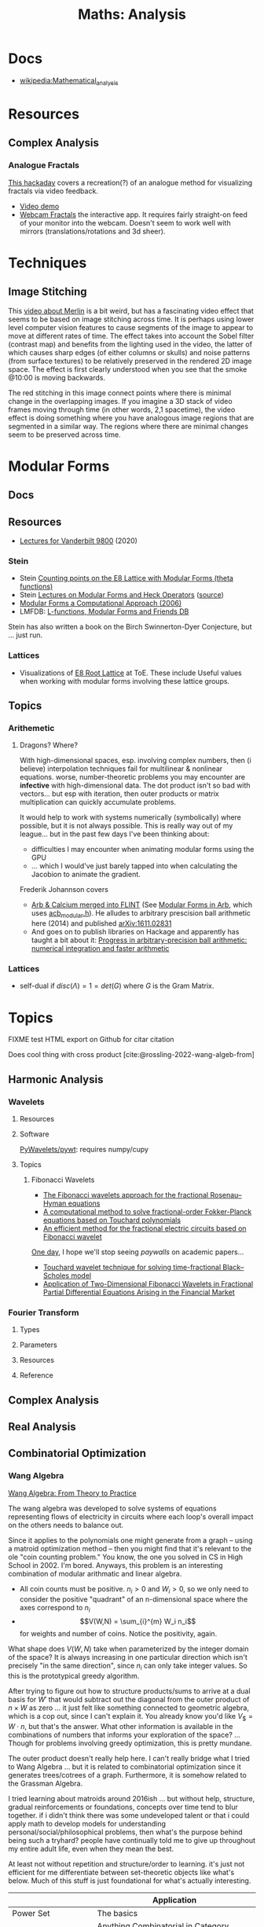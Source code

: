 :PROPERTIES:
:ID:       a0ef7bfe-1587-4fec-ac87-f7dda5dc0d21
:END:
#+TITLE: Maths: Analysis
#+DESCRIPTION: The Shapes of Clouds and Stuff
#+TAGS:

* Docs
+ [[wikipedia:Mathematical_analysis][wikipedia:Mathematical_analysis]]

* Resources

** Complex Analysis

*** Analogue Fractals

[[https://hackaday.com/2021/07/17/finding-fractals-in-the-1930s/][This hackaday]] covers a recreation(?) of an analogue method for visualizing
fractals via video feedback.

+ [[https://www.youtube.com/watch?v=Pv26QAOcb6Q][Video demo]]
+ [[https://codeparade.itch.io/webcam-fractals][Webcam Fractals]] the interactive app. It requires fairly straight-on feed of
  your monitor into the webcam. Doesn't seem to work well with mirrors
  (translations/rotations and 3d sheer).

* Techniques

** Image Stitching

This [[https://www.youtube.com/watch?v=SSRUOIAydaI&t=600s][video about Merlin]] is a bit weird, but has a fascinating video effect that
seems to be based on image stitching across time. It is perhaps using lower
level computer vision features to cause segments of the image to appear to move
at different rates of time. The effect takes into account the Sobel filter
(contrast map) and benefits from the lighting used in the video, the latter of
which causes sharp edges (of either columns or skulls) and noise patterns (from
surface textures) to be relatively preserved in the rendered 2D image space. The
effect is first clearly understood when you see that the smoke @10:00 is moving
backwards.

The red stitching in this image connect points where there is minimal change in
the overlapping images. If you imagine a 3D stack of video frames moving through
time (in other words, 2,1 spacetime), the video effect is doing something where
you have analogous image regions that are segmented in a similar way. The
regions where there are minimal changes seem to be preserved across time.

[[file:img/image-stitching.jpg]]

* Modular Forms

** Docs

** Resources

+ [[https://math.vanderbilt.edu/rolenl/ModularForms.html][Lectures for Vanderbilt 9800]] (2020)
*** Stein

+ Stein [[https://www.youtube.com/watch?app=desktop&v=AxPwhJTHxSg][Counting points on the E8 Lattice with Modular Forms (theta functions)]]
+ Stein [[https://wstein.org/books/ribet-stein/][Lectures on Modular Forms and Heck Operators]] ([[https://github.com/williamstein/ribet-stein-modforms][source]])
+ [[https://wstein.org/books/modform/modform/][Modular Forms a Computational Approach (2006)]]
+ LMFDB: [[http://www.lmfdb.org/][L-functions, Modular Forms and Friends DB]]

Stein has also written a book on the Birch Swinnerton-Dyer Conjecture, but
... just run.

*** Lattices

+ Visualizations of [[http://theoryofeverything.org/theToE/2020/05/04/nested-lattices-of-e8/][E8 Root Lattice]] at ToE. These include Useful values when
  working with modular forms involving these lattice groups.

** Topics

*** Arithemetic

**** Dragons? Where?

With high-dimensional spaces, esp. involving complex numbers, then (i believe)
interpolation techniques fail for multilinear & nonlinear equations. worse,
number-theoretic problems you may encounter are *infective* with
high-dimensional data. The dot product isn't so bad with vectors... but esp with
iteration, then outer products or matrix multiplication can quickly accumulate
problems.

It would help to work with systems numerically (symbolically) where possible,
but it is not always possible. This is really way out of my league... but in the
past few days I've been thinking about:

+ difficulties I may encounter when animating modular forms using the GPU
+ ... which I would've just barely tapped into when calculating the Jacobion to
  animate the gradient.

Frederik Johannson covers

+ [[https://fredrikj.net/][Arb & Calcium merged into FLINT]] (See [[https://fredrikj.net/blog/2014/10/modular-forms-in-arb/][Modular Forms in Arb]], which uses
  [[https://arblib.org/acb_modular.html][acb_modular.h]]). He alludes to arbitrary prescision ball arithmetic here (2014)
  and published [[https://arxiv.org/abs/1611.02831][arXiv:1611.02831]]
+ And goes on to publish libraries on Hackage and apparently has taught a
  bit about it: [[https://fredrikj.net/math/berkeley2019.pdf][Progress in arbitrary-precision ball arithmetic: numerical
  integration and faster arithmetic]]

*** Lattices

+ self-dual if $disc\left(\Lambda\right) = 1 = det\left(G\right)$ where $G$ is
  the Gram Matrix.







* Topics

**** FIXME test HTML export on Github for citar citation

Does cool thing with cross product [cite:@rossling-2022-wang-algeb-from]

** Harmonic Analysis

*** Wavelets

**** Resources


**** Software

[[https://github.com/PyWavelets/pywt][PyWavelets/pywt]]: requires numpy/cupy

**** Topics

***** Fibonacci Wavelets

+ [[https://doi.org/10.1016/j.rico.2023.100221][The Fibonacci wavelets approach for the fractional Rosenau–Hyman equations]]
+ [[https://cmcma.sbu.ac.ir/article_103191.html][A computational method to solve fractional-order Fokker-Planck equations based
  on Touchard polynomials]]
+ [[https://www.sciencedirect.com/science/article/pii/S2211379723005466][An efficient method for the fractional electric circuits based on Fibonacci wavelet]]

[[https://www.youtube.com/watch?v=WRmBChQjZPs][One day]], I hope we'll stop seeing /paywalls/ on academic papers...

+ [[https://link.springer.com/article/10.1007/s40314-022-01853-y][Touchard wavelet technique for solving time-fractional Black–Scholes model]]
+ [[https://link.springer.com/article/10.1007/s40819-022-01329-x][Application of Two-Dimensional Fibonacci Wavelets in Fractional Partial
  Differential Equations Arising in the Financial Market]]


*** Fourier Transform

**** Types

**** Parameters

**** Resources

**** Reference

** Complex Analysis

** Real Analysis

** Combinatorial Optimization

*** Wang Algebra

[[https://arxiv.org/pdf/2208.09649][Wang Algebra: From Theory to Practice]]

The wang algebra was developed to solve systems of equations representing flows
of electricity in circuits where each loop's overall impact on the others needs
to balance out.

Since it applies to the polynomials one might generate from a graph -- using a
matroid optimization method -- then you might find that it's relevant to the ole
"coin counting problem." You know, the one you solved in CS in High School
in 2002. I'm bored. Anyways, this problem is an interesting combination of
modular arithmatic and linear algebra.

+ All coin counts must be positive. \(n_i > 0\) and \(W_i > 0\), so we only need
  to consider the positive "quadrant" of an n-dimensional space where the axes
  correspond to $n_i$
+ \[V(W,N) = \sum_{i}^{m} W_i n_i\] for weights and number of coins. Notice the
  positivity, again.

What shape does $V(W,N)$ take when parameterized by the integer domain of the
space? It is always increasing in one particular direction which isn't precisely
"in the same direction", since $n_i$ can only take integer values. So this is
the prototypical greedy algorithm.

After trying to figure out how to structure products/sums to arrive at a dual
basis for \(W\prime\) that would subtract out the diagonal from the outer
product of \(n \times W \) as zero ... it just felt like something connected to
geometric algebra, which is a cop out, since I can't explain it. You already
know you'd like \(V_\$ = W \cdot n\), but that's the answer. What other
information is available in the combinations of numbers that informs your
exploration of the space? ... Though for problems involving greedy optimization,
this is pretty mundane.

The outer product doesn't really help here. I can't really bridge what I tried
to Wang Algebra ... but it is related to combinatorial optimization since it
generates trees/cotrees of a graph. Furthermore, it is somehow related to the
Grassman Algebra.

I tried learning about matroids around 2016ish ... but without help, structure,
gradual reinforcements or foundations, concepts over time tend to blur
together. if i didn't think there was some undeveloped talent or that i could
apply math to develop models for understanding personal/social/philosophical
problems, then what's the purpose behind being such a tryhard? people have
continually told me to give up throughout my entire adult life, even when they
mean the best.

At least not without repetition and structure/order to learning. it's just not
efficient for me differentiate between set-theoretic objects like what's below.
Much of this stuff is just foundational for what's actually interesting.

|                              | Application                                                         |
|------------------------------+---------------------------------------------------------------------|
| Power Set                    | The basics                                                          |
| Hom Set                      | Anything Combinatorial in Category Theory without being overwhelmed |
| Borel Set & Sigma Algebra    | Relating measure on spaces to enable statistics.                    |
| Independent Sets of Matroids | Graphs -> polynomials, Optimization, portfolio mgmt, game theory    |
| Topology                     | Functional Analysis                                                 |
| Simplicial Complices         | Generalized Covariant Derivative                                    |

Sigma Algebra is necessary for any stocastic process. Also, when deciding
between Lebesgue or Reimann integrals, a theoretical physicist needs strong
grounding in the same ideas to ensure measure is preserved. For experimental
physics or anomaly detection -- like when determining whether it's a "6-sigma
event" -- the ability to infer, extrapolate or parameterize events from data
depends on your ability to extract as many insights as possible from redundant
measures on the Borel Set.

Try grouping/counting all unique simplicial complices. The generalized covariant
derivative can be used for Calculus with Groupoids (eventually getting to
whitehead towers) or for calculus on networks where you have criticality or
phase changes. It's hard to see how these are related ... but if you figure it
out, then the Covariant Derivative, Cristoffel symbols and Ricci Tensors should
be much easier in General Relativity.

Matroids aren't the only objects that can transform to/from systems of
equations. Generally, any object can be represented in matrix form. Block
diagrams secretly shapeshift into matrices. Orthogonal polynomial systems are
also generally useful. If you learn to generally transform discrete math into
equations, then it should be simple to turn an conceptual diagram into:

+ Tensor-based multilinear systems
+ A tensor algebra with rules for solving right-brained problems like CCG's [cite:@kartsaklisramgoolamsadrzadeh-2017-linguis-matrix-theor]:
  - see [[https://arxiv.org/pdf/1703.10252.pdf][Linguistic Matrix Theory]]
+ Tensor decompositions (using permutation/communication matrices, lattices or
  sparse matrices)

Or maybe you can't, but you discover that autocomplete in Jupyter magically
shows you names of methods you have some familiarity with and, as long as
they're not slow, you can hunt and peck for the math you need to rake in
$200,000/year.

That probably doesn't work out in the long-run, but if I was a painter, I'd know
my pigments and colors. Some of those don't mix/match. If someone wrote a
library, you can write an application that's about as easy as the MLOps -- only
if scaling is important. Otherwise, you have to be skilled at what other people
believe is difficult in order to be creative.
* References
* Roam
+ [[id:a24b12f8-b3e3-4f66-9a5c-f29b715e1506][Math]]
